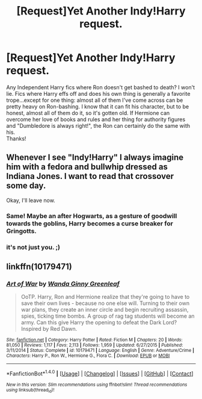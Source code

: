 #+TITLE: [Request]Yet Another Indy!Harry request.

* [Request]Yet Another Indy!Harry request.
:PROPERTIES:
:Author: allhailchickenfish
:Score: 2
:DateUnix: 1466091152.0
:DateShort: 2016-Jun-16
:FlairText: Request
:END:
Any Independent Harry fics where Ron doesn't get bashed to death? I won't lie. Fics where Harry effs off and does his own thing is generally a favorite trope...except for one thing: almost all of them I've come across can be pretty heavy on Ron-bashing. I know that it can fit his character, but to be honest, almost all of them do it, so it's gotten old. If Hermione can overcome her love of books and rules and her thing for authority figures and "Dumbledore is always right!", the Ron can certainly do the same with his.\\
Thanks!


** Whenever I see "Indy!Harry" I always imagine him with a fedora and bullwhip dressed as Indiana Jones. I want to read that crossover some day.

Okay, I'll leave now.
:PROPERTIES:
:Author: LocalMadman
:Score: 5
:DateUnix: 1466192215.0
:DateShort: 2016-Jun-18
:END:

*** Same! Maybe an after Hogwarts, as a gesture of goodwill towards the goblins, Harry becomes a curse breaker for Gringotts.
:PROPERTIES:
:Author: I_cant_even_blink
:Score: 3
:DateUnix: 1466201062.0
:DateShort: 2016-Jun-18
:END:


*** it's not just you. ;)
:PROPERTIES:
:Author: allhailchickenfish
:Score: 2
:DateUnix: 1466215643.0
:DateShort: 2016-Jun-18
:END:


** linkffn(10179471)
:PROPERTIES:
:Score: 3
:DateUnix: 1466096257.0
:DateShort: 2016-Jun-16
:END:

*** [[http://www.fanfiction.net/s/10179471/1/][*/Art of War/*]] by [[https://www.fanfiction.net/u/2298556/Wanda-Ginny-Greenleaf][/Wanda Ginny Greenleaf/]]

#+begin_quote
  OoTP. Harry, Ron and Hermione realize that they're going to have to save their own lives - because no one else will. Turning to their own war plans, they create an inner circle and begin recruiting assassin, spies, ticking time bombs. A group of rag tag students will become an army. Can this give Harry the opening to defeat the Dark Lord? Inspired by Red Dawn.
#+end_quote

^{/Site/: [[http://www.fanfiction.net/][fanfiction.net]] *|* /Category/: Harry Potter *|* /Rated/: Fiction M *|* /Chapters/: 20 *|* /Words/: 81,050 *|* /Reviews/: 1,117 *|* /Favs/: 2,113 *|* /Follows/: 1,959 *|* /Updated/: 6/27/2015 *|* /Published/: 3/11/2014 *|* /Status/: Complete *|* /id/: 10179471 *|* /Language/: English *|* /Genre/: Adventure/Crime *|* /Characters/: Harry P., Ron W., Hermione G., Flora C. *|* /Download/: [[http://www.ff2ebook.com/old/ffn-bot/index.php?id=10179471&source=ff&filetype=epub][EPUB]] or [[http://www.ff2ebook.com/old/ffn-bot/index.php?id=10179471&source=ff&filetype=mobi][MOBI]]}

--------------

*FanfictionBot*^{1.4.0} *|* [[[https://github.com/tusing/reddit-ffn-bot/wiki/Usage][Usage]]] | [[[https://github.com/tusing/reddit-ffn-bot/wiki/Changelog][Changelog]]] | [[[https://github.com/tusing/reddit-ffn-bot/issues/][Issues]]] | [[[https://github.com/tusing/reddit-ffn-bot/][GitHub]]] | [[[https://www.reddit.com/message/compose?to=tusing][Contact]]]

^{/New in this version: Slim recommendations using/ ffnbot!slim! /Thread recommendations using/ linksub(thread_id)!}
:PROPERTIES:
:Author: FanfictionBot
:Score: 1
:DateUnix: 1466096277.0
:DateShort: 2016-Jun-16
:END:
